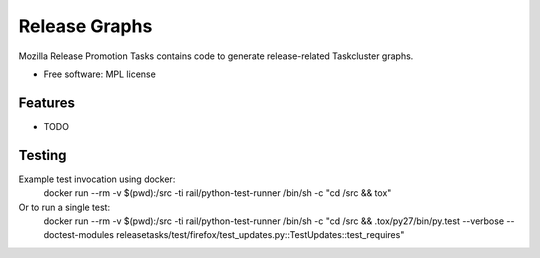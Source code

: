 ===============================
Release Graphs
===============================

Mozilla Release Promotion Tasks contains code to generate release-related Taskcluster graphs.

* Free software: MPL license

Features
--------

* TODO

Testing
-------

Example test invocation using docker:
  docker run --rm -v $(pwd):/src -ti rail/python-test-runner /bin/sh -c "cd /src && tox"

Or to run a single test:
  docker run --rm -v $(pwd):/src -ti rail/python-test-runner /bin/sh -c "cd /src && .tox/py27/bin/py.test --verbose --doctest-modules releasetasks/test/firefox/test_updates.py::TestUpdates::test_requires"
